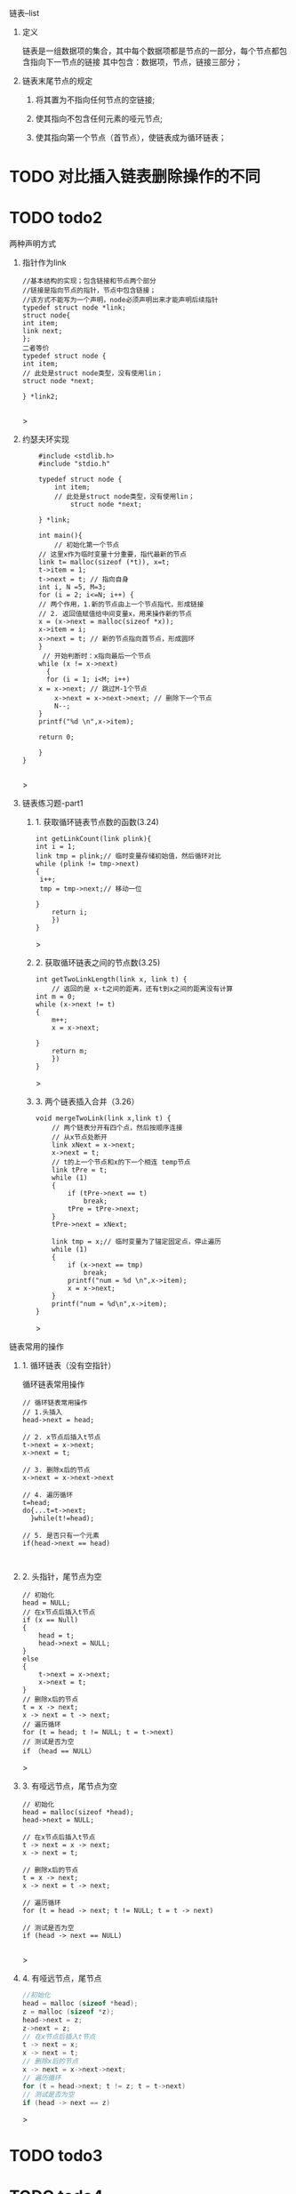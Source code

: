 
**** 链表--list

***** 定义
    链表是一组数据项的集合，其中每个数据项都是节点的一部分，每个节点都包含指向下一节点的链接
    其中包含：数据项，节点，链接三部分；

***** 链表末尾节点的规定
****** 将其置为不指向任何节点的空链接;
****** 使其指向不包含任何元素的哑元节点;
****** 使其指向第一个节点（首节点），使链表成为循环链表；

* TODO 对比插入链表删除操作的不同

* TODO todo2

***** 两种声明方式

****** 指针作为link
    #+begin_src c++
    //基本结构的实现；包含链接和节点两个部分
    //链接是指向节点的指针，节点中包含链接；
    //该方式不能写为一个声明，node必须声明出来才能声明后续指针
    typedef struct node *link;
    struct node{
	int item;
	link next;
    };
    二者等价
    typedef struct node {
	int item;
	// 此处是struct node类型，没有使用lin；
	struct node *next;

    } *link2;

    #+end_src>
    
****** 约瑟夫环实现

    #+begin_src c++
    #include <stdlib.h>
    #include "stdio.h"

    typedef struct node {
        int item;
	    // 此处是struct node类型，没有使用lin；
	        struct node *next;
		
    } *link;

    int main(){
        // 初始化第一个节点
	// 这里x作为临时变量十分重要，指代最新的节点
    link t= malloc(sizeof (*t)), x=t;
    t->item = 1;
    t->next = t; // 指向自身
    int i, N =5, M=3;
    for (i = 2; i<=N; i++) {
    // 两个作用，1.新的节点由上一个节点指代，形成链接
    // 2. 返回值赋值给中间变量x，用来操作新的节点
    x = (x->next = malloc(sizeof *x));
    x->item = i;
    x->next = t; // 新的节点指向首节点，形成圆环
	}
	 // 开始判断时：x指向最后一个节点
	while (x != x->next)
	  {
	  for (i = 1; i<M; i++)
	x = x->next; // 跳过M-1个节点
        x->next = x->next->next; // 删除下一个节点
        N--;
    }
    printf("%d \n",x->item);
    
    return 0;

    }
}

    #+end_src>

    

****** 链表练习题-part1

******* 1. 获取循环链表节点数的函数(3.24)
	#+begin_src c++
	int getLinkCount(link plink){
	int i = 1;
	link tmp = plink;// 临时变量存储初始值，然后循环对比
	while (plink != tmp->next)
	{
	 i++;
	 tmp = tmp->next;// 移动一位
	   
	}
	    return i;
	    })
	}
	#+end_src>
	
******* 2. 获取循环链表之间的节点数(3.25)
	#+begin_src c++
	int getTwoLinkLength(link x, link t) {
	    // 返回的是 x-t之间的距离，还有t到x之间的距离没有计算
	int m = 0;
	while (x->next != t)
	{
	    m++;
	    x = x->next;

	}
	    return m;
	    })
	}
	#+end_src>

******* 3. 两个链表插入合并（3.26）
#+begin_src c++
void mergeTwoLink(link x,link t) {
    // 两个链表分开有四个点，然后按顺序连接
    // 从x节点处断开
    link xNext = x->next;
    x->next = t;
    // t的上一个节点和x的下一个相连 temp节点
    link tPre = t;
    while (1)
    {
        if (tPre->next == t)
            break;
        tPre = tPre->next;
    }
    tPre->next = xNext;

    link tmp = x;// 临时变量为了锚定固定点，停止遍历
    while (1)
    {
        if (x->next == tmp)
            break;
        printf("num = %d \n",x->item);
        x = x->next;
    }
    printf("num = %d\n",x->item);
}
#+end_src>



*****  链表常用的操作
****** 1. 循环链表（没有空指针）
	#+caption: 循环链表常用操作
	#+begin_src c++
	  // 循环链表常用操作
	  // 1.头插入
	  head->next = head;

	  // 2. x节点后插入t节点
	  t->next = x->next;
	  x->next = t;

	  // 3. 删除x后的节点
	  x->next = x->next->next

	  // 4. 遍历循环
	  t=head;
	  do{...t=t->next;
	    }while(t!=head);

	  // 5. 是否只有一个元素
	  if(head->next == head)
	#+end_src

	#+caption: 
	#+begin_src c++

	#+end_src
****** 2. 头指针，尾节点为空
	#+begin_src c++
	// 初始化
	head = NULL;
	// 在x节点后插入t节点
	if (x == Null)
	{
	    head = t;
	    head->next = NULL;
	}
	else
	{
	    t->next = x->next;
	    x->next = t;
	}
	// 删除x后的节点
	t = x -> next;
	x -> next = t -> next;
	// 遍历循环
	for (t = head; t != NULL; t = t->next)
	// 测试是否为空
	if （head == NULL）
	#+end_src>


****** 3. 有哑远节点，尾节点为空
	#+begin_src c++
	// 初始化
	head = malloc(sizeof *head);
	head->next = NULL;

	// 在x节点后插入t节点
	t -> next = x -> next;
	x -> next = t;

	// 删除x后的节点
	t = x -> next;
	x -> next = t -> next;

	// 遍历循环
	for (t = head -> next; t != NULL; t = t -> next)

	// 测试是否为空
	if (head -> next == NULL)

	#+end_src>
****** 4. 有哑远节点，尾节点
	#+begin_src c
	//初始化
	head = malloc (sizeof *head);
	z = malloc (sizeof *z);
	head->next = z;
	z->next = z;
	// 在x节点后插入t节点
	t -> next = x;
	x -> next = t;
	// 删除x后的节点
	x -> next = x->next->next;
	// 遍历循环
	for (t = head->next; t != z; t = t->next)
	// 测试是否为空
	if (head -> next == z)
	#+end_src>




* TODO todo3

* TODO todo4

